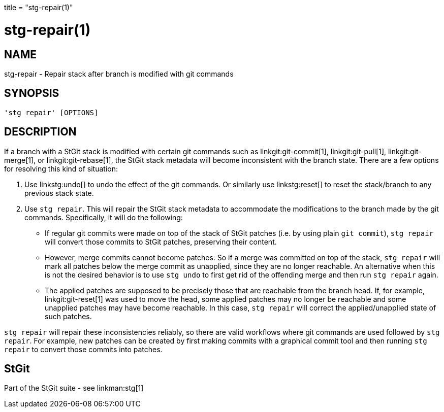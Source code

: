 +++
title = "stg-repair(1)"
+++

stg-repair(1)
=============

NAME
----
stg-repair - Repair stack after branch is modified with git commands

SYNOPSIS
--------
[verse]
'stg repair' [OPTIONS]

DESCRIPTION
-----------

If a branch with a StGit stack is modified with certain git commands such as
linkgit:git-commit[1], linkgit:git-pull[1], linkgit:git-merge[1], or
linkgit:git-rebase[1], the StGit stack metadata will become inconsistent with
the branch state. There are a few options for resolving this kind of situation:

1. Use linkstg:undo[] to undo the effect of the git commands. Or similarly use
linkstg:reset[] to reset the stack/branch to any previous stack state.

2. Use `stg repair`. This will repair the StGit stack metadata to accommodate
the modifications to the branch made by the git commands. Specifically, it will
do the following:

- If regular git commits were made on top of the stack of StGit patches (i.e.
by using plain `git commit`), `stg repair` will convert those commits to StGit
patches, preserving their content.

- However, merge commits cannot become patches. So if a merge was committed on
top of the stack, `stg repair` will mark all patches below the merge commit as
unapplied, since they are no longer reachable. An alternative when this is not
the desired behavior is to use `stg undo` to first get rid of the offending
merge and then run `stg repair` again.

- The applied patches are supposed to be precisely those that are reachable
from the branch head. If, for example, linkgit:git-reset[1] was used to move
the head, some applied patches may no longer be reachable and some unapplied
patches may have become reachable. In this case, `stg repair` will correct the
applied/unapplied state of such patches.

`stg repair` will repair these inconsistencies reliably, so there are valid
workflows where git commands are used followed by `stg repair`. For example,
new patches can be created by first making commits with a graphical commit tool
and then running `stg repair` to convert those commits into patches.

StGit
-----
Part of the StGit suite - see linkman:stg[1]
